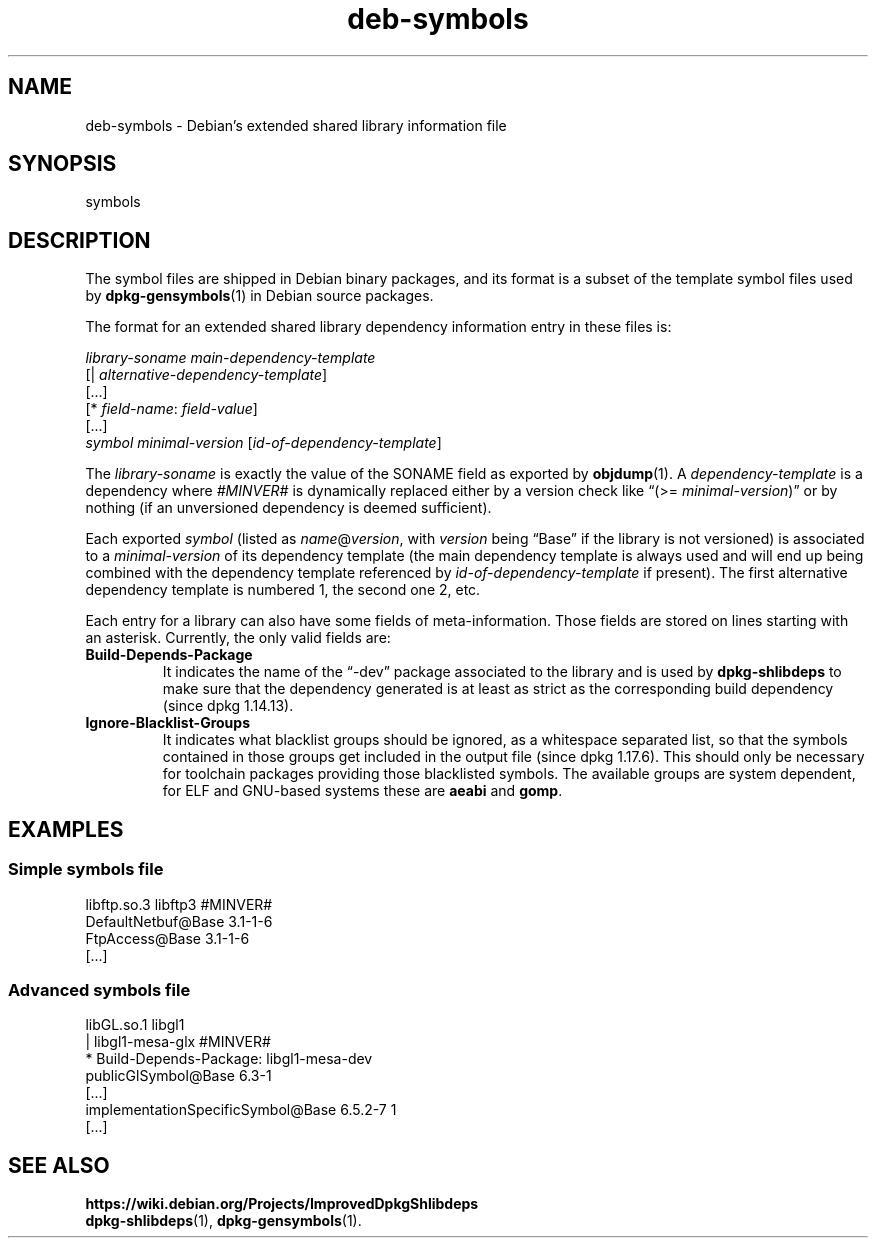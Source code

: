 .\" dpkg manual page - deb-symbols(5)
.\"
.\" Copyright © 2007-2012 Rapha\(:el Hertzog <hertzog@debian.org>
.\" Copyright © 2011, 2013-2015 Guillem Jover <guillem@debian.org>
.\"
.\" This is free software; you can redistribute it and/or modify
.\" it under the terms of the GNU General Public License as published by
.\" the Free Software Foundation; either version 2 of the License, or
.\" (at your option) any later version.
.\"
.\" This is distributed in the hope that it will be useful,
.\" but WITHOUT ANY WARRANTY; without even the implied warranty of
.\" MERCHANTABILITY or FITNESS FOR A PARTICULAR PURPOSE.  See the
.\" GNU General Public License for more details.
.\"
.\" You should have received a copy of the GNU General Public License
.\" along with this program.  If not, see <https://www.gnu.org/licenses/>.
.
.TH deb\-symbols 5 "2016-12-20" "1.18.18" "dpkg suite"
.nh
.SH NAME
deb\-symbols \- Debian's extended shared library information file
.
.SH SYNOPSIS
symbols
.
.SH DESCRIPTION
The symbol files are shipped in Debian binary packages, and its format
is a subset of the template symbol files used by \fBdpkg\-gensymbols\fP(1)
in Debian source packages.
.P
The format for an extended shared library dependency information entry
in these files is:
.PP
.I library-soname main-dependency-template
.br
[| \fIalternative-dependency-template\fP]
.br
[...]
.br
[* \fIfield-name\fP: \fIfield-value\fP]
.br
[...]
 \fIsymbol\fP \fIminimal-version\fP [\fIid-of-dependency-template\fP]
.P
The \fIlibrary-soname\fR is exactly the value of the SONAME field
as exported by \fBobjdump\fR(1). A \fIdependency-template\fR is a
dependency where \fI#MINVER#\fR is dynamically replaced either by
a version check like \(lq(>= \fIminimal-version\fR)\(rq or by nothing (if
an unversioned dependency is deemed sufficient).
.P
Each exported \fIsymbol\fR (listed as \fIname\fR@\fIversion\fR, with
\fIversion\fR being \(lqBase\(rq if the library is not versioned) is associated
to a \fIminimal-version\fR of its dependency template (the main dependency
template is always used and will end up being combined with the dependency
template referenced by \fIid-of-dependency-template\fR if present). The
first alternative dependency template is numbered 1, the second one 2,
etc.
.P
Each entry for a library can also have some fields of meta-information.
Those fields are stored on lines starting with an asterisk. Currently,
the only valid fields are:
.TP
.B Build\-Depends\-Package
It indicates the name of the \(lq\-dev\(rq package associated to the library
and is used by \fBdpkg\-shlibdeps\fP to make sure that the dependency
generated is at least as strict as the corresponding build dependency
(since dpkg 1.14.13).
.TP
.B Ignore\-Blacklist\-Groups
It indicates what blacklist groups should be ignored, as a whitespace
separated list, so that the symbols contained in those groups get
included in the output file (since dpkg 1.17.6).
This should only be necessary for toolchain
packages providing those blacklisted symbols. The available groups are
system dependent, for ELF and GNU-based systems these are \fBaeabi\fP
and \fBgomp\fP.
.SH EXAMPLES
.SS Simple symbols file
.PP
libftp.so.3 libftp3 #MINVER#
 DefaultNetbuf@Base 3.1-1-6
 FtpAccess@Base 3.1-1-6
 [...]
.SS Advanced symbols file
.PP
libGL.so.1 libgl1
.br
| libgl1\-mesa\-glx #MINVER#
.br
* Build\-Depends\-Package: libgl1\-mesa\-dev
 publicGlSymbol@Base 6.3-1
 [...]
 implementationSpecificSymbol@Base 6.5.2-7 1
 [...]
.SH SEE ALSO
.BR https://wiki.debian.org/Projects/ImprovedDpkgShlibdeps
.br
.BR dpkg\-shlibdeps (1),
.BR dpkg\-gensymbols (1).
